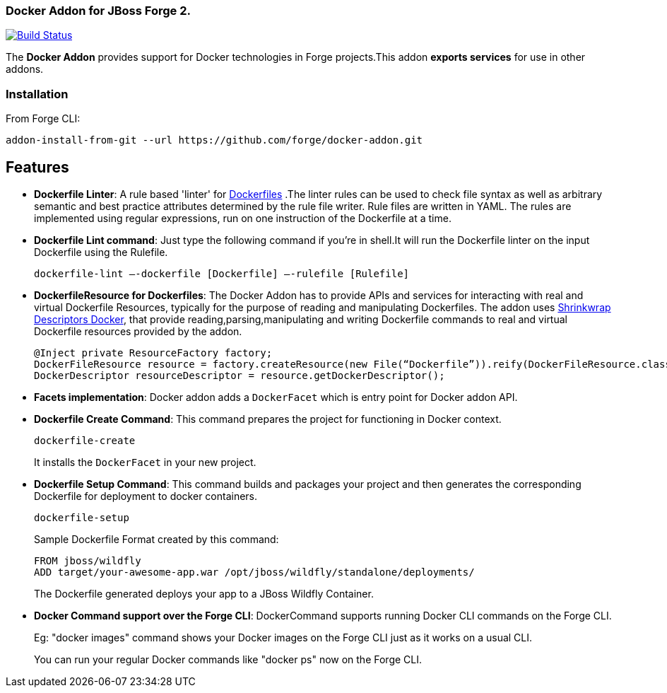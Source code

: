 ### Docker Addon for JBoss Forge 2.
:idprefix: id_ 

image:https://travis-ci.org/forge/docker-addon.svg?branch=master["Build Status", link="https://travis-ci.org/forge/docker-addon"]

The *Docker Addon* provides support for Docker technologies in Forge projects.This addon *exports services* for use in other addons.

=== Installation

From Forge CLI:

[source,shell]
----
addon-install-from-git --url https://github.com/forge/docker-addon.git
----

== Features
* *Dockerfile Linter*: A rule based 'linter' for https://docs.docker.com/reference/builder/[Dockerfiles] .The linter rules can be used  to check file syntax as well as arbitrary semantic and best practice attributes determined by the rule file writer.
Rule files are written in YAML. The rules are implemented using regular expressions, run on one instruction of the Dockerfile at a time.


* *Dockerfile Lint command*: 
Just type the following command if you're in shell.It will run the Dockerfile linter on the input Dockerfile using the Rulefile. 
+
[source,shell]
----
dockerfile-lint —-dockerfile [Dockerfile] —-rulefile [Rulefile]
----
+

* *DockerfileResource for Dockerfiles*: 
The Docker Addon has to provide APIs and services for interacting with real and virtual Dockerfile Resources, typically for the purpose of reading and manipulating Dockerfiles. 
The addon uses https://github.com/shrinkwrap/descriptors-docker[Shrinkwrap Descriptors Docker], that provide reading,parsing,manipulating
and writing Dockerfile commands to real and virtual Dockerfile resources provided by the addon.
+
[source,java]
----
@Inject private ResourceFactory factory;
DockerFileResource resource = factory.createResource(new File(“Dockerfile”)).reify(DockerFileResource.class);
DockerDescriptor resourceDescriptor = resource.getDockerDescriptor();
----
+
* *Facets implementation*:
Docker addon adds a `DockerFacet` which is entry point for Docker addon API.

* *Dockerfile Create Command*:
This command prepares the project for functioning in Docker context.
+
[source,shell]
----
dockerfile-create
----
+
It installs the `DockerFacet` in your new project.

* *Dockerfile Setup Command*:
This command builds and packages your project and then generates the corresponding Dockerfile for deployment to docker containers.
+
[source,shell]
----
dockerfile-setup
----
+
Sample Dockerfile Format created by this command:
+
[source,text]
----
FROM jboss/wildfly
ADD target/your-awesome-app.war /opt/jboss/wildfly/standalone/deployments/
----
+

The Dockerfile generated deploys your app to a JBoss Wildfly Container.
+
* *Docker Command support over the Forge CLI*: DockerCommand supports running Docker CLI commands on the Forge CLI. 
+  
Eg: "docker images" command shows your Docker images on the Forge CLI just as it works on a usual CLI.
+
You can run your regular Docker commands like "docker ps" now on the Forge CLI.